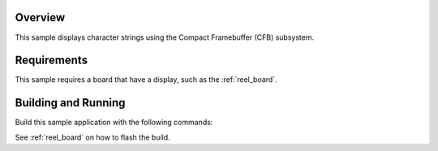.. zephyr:code-sample:: cfb-sample
   :name: Compact Framebuffer subsystem sample
   :relevant-api: compact_framebuffer_subsystem

   Display character strings using the Compact Framebuffer (CFB) subsystem.

Overview
********

This sample displays character strings using the Compact Framebuffer
(CFB) subsystem.

Requirements
************

This sample requires a board that have a display,
such as the :ref:`reel_board`.

Building and Running
********************

Build this sample application with the following commands:

.. zephyr-app-commands::
   :zephyr-app: samples/subsys/display/cfb
   :board: reel_board
   :goals: build
   :compact:

See :ref:`reel_board` on how to flash the build.
